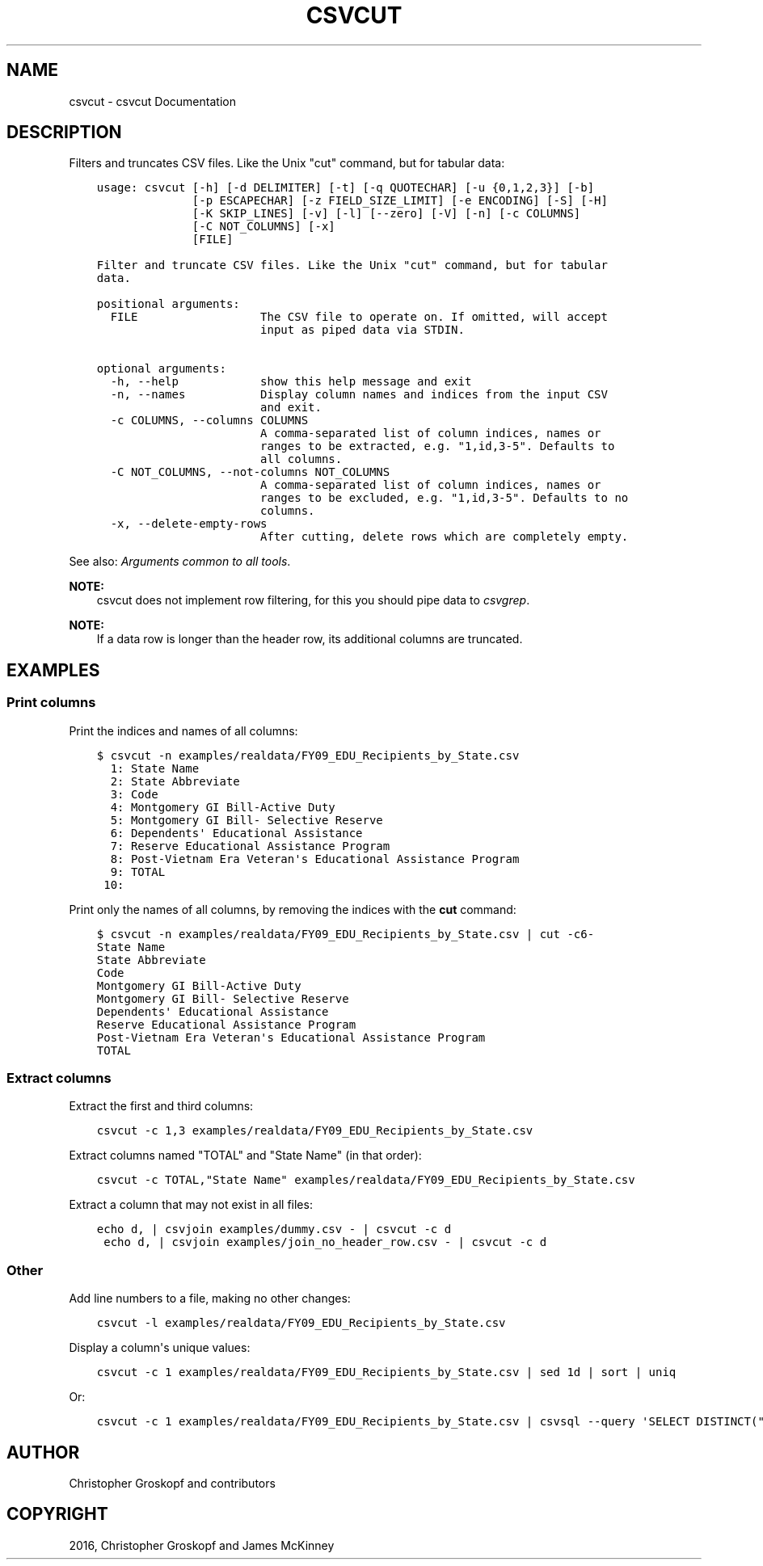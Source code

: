 .\" Man page generated from reStructuredText.
.
.
.nr rst2man-indent-level 0
.
.de1 rstReportMargin
\\$1 \\n[an-margin]
level \\n[rst2man-indent-level]
level margin: \\n[rst2man-indent\\n[rst2man-indent-level]]
-
\\n[rst2man-indent0]
\\n[rst2man-indent1]
\\n[rst2man-indent2]
..
.de1 INDENT
.\" .rstReportMargin pre:
. RS \\$1
. nr rst2man-indent\\n[rst2man-indent-level] \\n[an-margin]
. nr rst2man-indent-level +1
.\" .rstReportMargin post:
..
.de UNINDENT
. RE
.\" indent \\n[an-margin]
.\" old: \\n[rst2man-indent\\n[rst2man-indent-level]]
.nr rst2man-indent-level -1
.\" new: \\n[rst2man-indent\\n[rst2man-indent-level]]
.in \\n[rst2man-indent\\n[rst2man-indent-level]]u
..
.TH "CSVCUT" "1" "Jul 16, 2024" "2.0.1" "csvkit"
.SH NAME
csvcut \- csvcut Documentation
.SH DESCRIPTION
.sp
Filters and truncates CSV files. Like the Unix \(dqcut\(dq command, but for tabular data:
.INDENT 0.0
.INDENT 3.5
.sp
.nf
.ft C
usage: csvcut [\-h] [\-d DELIMITER] [\-t] [\-q QUOTECHAR] [\-u {0,1,2,3}] [\-b]
              [\-p ESCAPECHAR] [\-z FIELD_SIZE_LIMIT] [\-e ENCODING] [\-S] [\-H]
              [\-K SKIP_LINES] [\-v] [\-l] [\-\-zero] [\-V] [\-n] [\-c COLUMNS]
              [\-C NOT_COLUMNS] [\-x]
              [FILE]

Filter and truncate CSV files. Like the Unix \(dqcut\(dq command, but for tabular
data.

positional arguments:
  FILE                  The CSV file to operate on. If omitted, will accept
                        input as piped data via STDIN.

optional arguments:
  \-h, \-\-help            show this help message and exit
  \-n, \-\-names           Display column names and indices from the input CSV
                        and exit.
  \-c COLUMNS, \-\-columns COLUMNS
                        A comma\-separated list of column indices, names or
                        ranges to be extracted, e.g. \(dq1,id,3\-5\(dq. Defaults to
                        all columns.
  \-C NOT_COLUMNS, \-\-not\-columns NOT_COLUMNS
                        A comma\-separated list of column indices, names or
                        ranges to be excluded, e.g. \(dq1,id,3\-5\(dq. Defaults to no
                        columns.
  \-x, \-\-delete\-empty\-rows
                        After cutting, delete rows which are completely empty.
.ft P
.fi
.UNINDENT
.UNINDENT
.sp
See also: \fI\%Arguments common to all tools\fP\&.
.sp
\fBNOTE:\fP
.INDENT 0.0
.INDENT 3.5
csvcut does not implement row filtering, for this you should pipe data to \fI\%csvgrep\fP\&.
.UNINDENT
.UNINDENT
.sp
\fBNOTE:\fP
.INDENT 0.0
.INDENT 3.5
If a data row is longer than the header row, its additional columns are truncated.
.UNINDENT
.UNINDENT
.SH EXAMPLES
.SS Print columns
.sp
Print the indices and names of all columns:
.INDENT 0.0
.INDENT 3.5
.sp
.nf
.ft C
$ csvcut \-n examples/realdata/FY09_EDU_Recipients_by_State.csv
  1: State Name
  2: State Abbreviate
  3: Code
  4: Montgomery GI Bill\-Active Duty
  5: Montgomery GI Bill\- Selective Reserve
  6: Dependents\(aq Educational Assistance
  7: Reserve Educational Assistance Program
  8: Post\-Vietnam Era Veteran\(aqs Educational Assistance Program
  9: TOTAL
 10:
.ft P
.fi
.UNINDENT
.UNINDENT
.sp
Print only the names of all columns, by removing the indices with the \fBcut\fP command:
.INDENT 0.0
.INDENT 3.5
.sp
.nf
.ft C
$ csvcut \-n examples/realdata/FY09_EDU_Recipients_by_State.csv | cut \-c6\-
State Name
State Abbreviate
Code
Montgomery GI Bill\-Active Duty
Montgomery GI Bill\- Selective Reserve
Dependents\(aq Educational Assistance
Reserve Educational Assistance Program
Post\-Vietnam Era Veteran\(aqs Educational Assistance Program
TOTAL
.ft P
.fi
.UNINDENT
.UNINDENT
.SS Extract columns
.sp
Extract the first and third columns:
.INDENT 0.0
.INDENT 3.5
.sp
.nf
.ft C
csvcut \-c 1,3 examples/realdata/FY09_EDU_Recipients_by_State.csv
.ft P
.fi
.UNINDENT
.UNINDENT
.sp
Extract columns named \(dqTOTAL\(dq and \(dqState Name\(dq (in that order):
.INDENT 0.0
.INDENT 3.5
.sp
.nf
.ft C
csvcut \-c TOTAL,\(dqState Name\(dq examples/realdata/FY09_EDU_Recipients_by_State.csv
.ft P
.fi
.UNINDENT
.UNINDENT
.sp
Extract a column that may not exist in all files:
.INDENT 0.0
.INDENT 3.5
.sp
.nf
.ft C
echo d, | csvjoin examples/dummy.csv \- | csvcut \-c d
 echo d, | csvjoin examples/join_no_header_row.csv \- | csvcut \-c d
.ft P
.fi
.UNINDENT
.UNINDENT
.SS Other
.sp
Add line numbers to a file, making no other changes:
.INDENT 0.0
.INDENT 3.5
.sp
.nf
.ft C
csvcut \-l examples/realdata/FY09_EDU_Recipients_by_State.csv
.ft P
.fi
.UNINDENT
.UNINDENT
.sp
Display a column\(aqs unique values:
.INDENT 0.0
.INDENT 3.5
.sp
.nf
.ft C
csvcut \-c 1 examples/realdata/FY09_EDU_Recipients_by_State.csv | sed 1d | sort | uniq
.ft P
.fi
.UNINDENT
.UNINDENT
.sp
Or:
.INDENT 0.0
.INDENT 3.5
.sp
.nf
.ft C
csvcut \-c 1 examples/realdata/FY09_EDU_Recipients_by_State.csv | csvsql \-\-query \(aqSELECT DISTINCT(\(dqState Name\(dq) FROM stdin\(aq
.ft P
.fi
.UNINDENT
.UNINDENT
.SH AUTHOR
Christopher Groskopf and contributors
.SH COPYRIGHT
2016, Christopher Groskopf and James McKinney
.\" Generated by docutils manpage writer.
.
